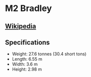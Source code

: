 * *M2 Bradley*

** [[https://en.wikipedia.org/wiki/M2_Bradley][Wikipedia]]
** Specifications
   
   - Weight: 27.6  tonnes (30.4  short tons)
   - Length: 6.55 m 
   - Width: 3.6 m 
   - Height: 2.98 m 
